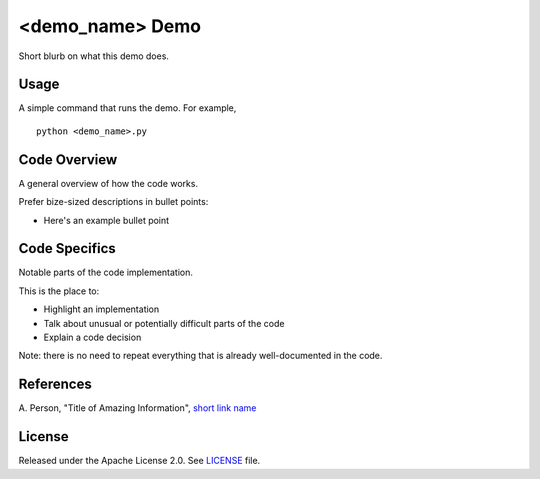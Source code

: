 <demo_name> Demo
=============
Short blurb on what this demo does.

Usage
-----
A simple command that runs the demo. For example,
::
  python <demo_name>.py

Code Overview
-------------
A general overview of how the code works.

Prefer bize-sized descriptions in bullet points:

* Here's an example bullet point

Code Specifics
--------------
Notable parts of the code implementation.

This is the place to:

* Highlight an implementation
* Talk about unusual or potentially difficult parts of the code
* Explain a code decision

Note: there is no need to repeat everything that is already well-documented in
the code.

References
----------
A. Person, "Title of Amazing Information",
`short link name <https://example.com/>`_

License
-------
Released under the Apache License 2.0. See `LICENSE <../LICENSE>`_ file.
